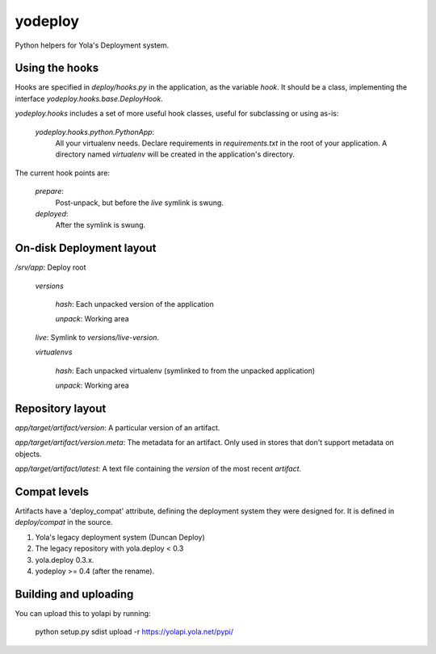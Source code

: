 yodeploy
========

Python helpers for Yola's Deployment system.

Using the hooks
---------------

Hooks are specified in `deploy/hooks.py` in the application, as the
variable `hook`. It should be a class, implementing the interface
`yodeploy.hooks.base.DeployHook`.

`yodeploy.hooks` includes a set of more useful hook classes, useful
for subclassing or using as-is:

    `yodeploy.hooks.python.PythonApp`:
        All your virtualenv needs. Declare requirements in
        `requirements.txt` in the root of your application.
        A directory named `virtualenv` will be created in the
        application's directory.

The current hook points are:

    `prepare`:
        Post-unpack, but before the `live` symlink is swung.

    `deployed`:
        After the symlink is swung.

On-disk Deployment layout
-------------------------

`/srv/`\ *app*: Deploy root

    `versions`

        *hash*: Each unpacked version of the application

        `unpack`: Working area

    `live`: Symlink to `versions/`\ *live-version*.

    `virtualenvs`

        *hash*: Each unpacked virtualenv (symlinked to from the unpacked
        application)

        `unpack`: Working area

Repository layout
-----------------

*app*\ `/`\ *target*\ `/`\ *artifact*\ `/`\ *version*\ : A particular version of an
artifact.

*app*\ `/`\ *target*\ `/`\ *artifact*\ `/`\ *version*\ `.meta`\ : The metadata for an
artifact. Only used in stores that don't support metadata on objects.

*app*\ `/`\ *target*\ `/`\ *artifact*\ `/latest`: A text file containing
the *version* of the most recent *artifact*.

Compat levels
-------------

Artifacts have a 'deploy_compat' attribute, defining the deployment
system they were designed for. It is defined in `deploy/compat` in the
source.

1. Yola's legacy deployment system (Duncan Deploy)
2. The legacy repository with yola.deploy < 0.3
3. yola.deploy 0.3.x.
4. yodeploy >= 0.4 (after the rename).

Building and uploading
----------------------

You can upload this to yolapi by running:

  python setup.py sdist upload -r https://yolapi.yola.net/pypi/

